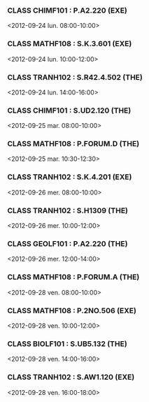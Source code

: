 *** CLASS CHIMF101 : P.A2.220 (EXE)
<2012-09-24 lun. 08:00-10:00>
*** CLASS MATHF108 : S.K.3.601 (EXE)
<2012-09-24 lun. 10:00-12:00>
*** CLASS TRANH102 : S.R42.4.502 (THE)
<2012-09-24 lun. 14:00-16:00>
*** CLASS CHIMF101 : S.UD2.120 (THE)
<2012-09-25 mar. 08:00-10:00>
*** CLASS MATHF108 : P.FORUM.D (THE)
<2012-09-25 mar. 10:30-12:30>
*** CLASS TRANH102 : S.K.4.201 (EXE)
<2012-09-26 mer. 08:00-10:00>
*** CLASS TRANH102 : S.H1309 (THE)
<2012-09-26 mer. 10:00-12:00>
*** CLASS GEOLF101 : P.A2.220 (THE)
<2012-09-26 mer. 12:00-14:00>
*** CLASS MATHF108 : P.FORUM.A (THE)
<2012-09-28 ven. 08:00-10:00>
*** CLASS MATHF108 : P.2NO.506 (EXE)
<2012-09-28 ven. 10:00-12:00>
*** CLASS BIOLF101 : S.UB5.132 (THE)
<2012-09-28 ven. 14:00-16:00>
*** CLASS TRANH102 : S.AW1.120 (EXE)
<2012-09-28 ven. 16:00-18:00>
